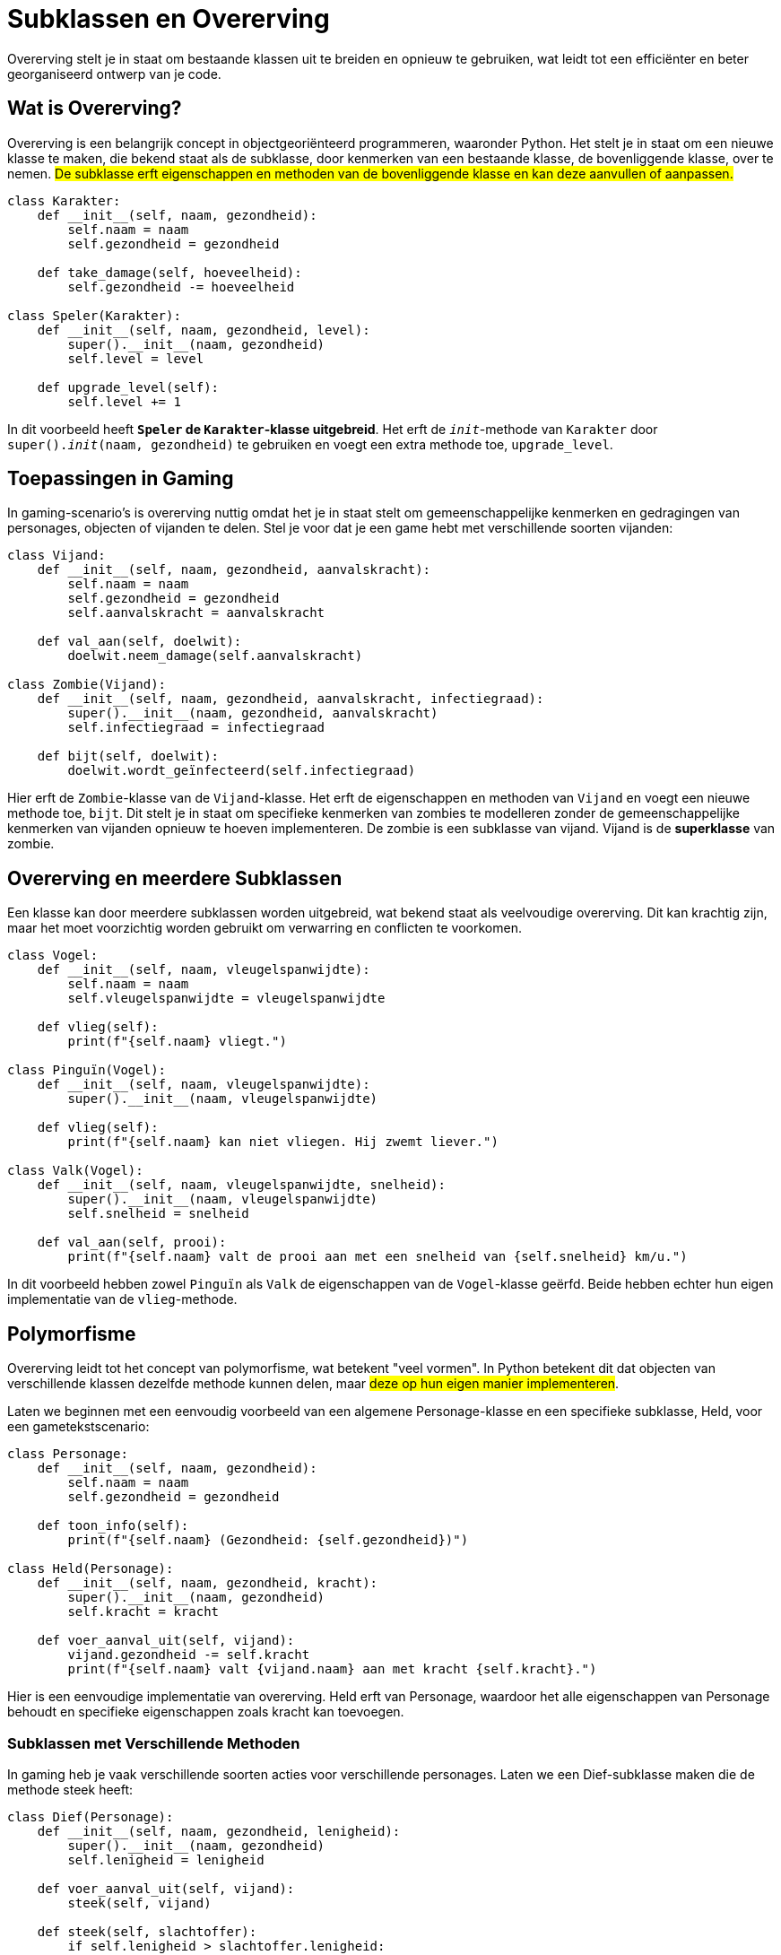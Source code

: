 :lib: pass:quotes[_library_]
:libs: pass:quotes[_libraries_]
:fs: functies
:f: functie
:m: method
:icons: font
:source-highlighter: rouge

= Subklassen en Overerving

Overerving stelt je in staat om bestaande klassen uit te breiden en opnieuw te gebruiken, 
wat leidt tot een efficiënter en beter georganiseerd ontwerp van je code.

== Wat is Overerving?

Overerving is een belangrijk concept in objectgeoriënteerd programmeren, waaronder Python. 
Het stelt je in staat om een nieuwe klasse te maken, die bekend staat als de subklasse, door kenmerken van een bestaande klasse, de bovenliggende klasse, over te nemen. 
##De subklasse erft eigenschappen en methoden van de bovenliggende klasse en kan deze aanvullen of aanpassen.##

[source, python]
----
class Karakter:
    def __init__(self, naam, gezondheid):
        self.naam = naam
        self.gezondheid = gezondheid

    def take_damage(self, hoeveelheid):
        self.gezondheid -= hoeveelheid

class Speler(Karakter):
    def __init__(self, naam, gezondheid, level):
        super().__init__(naam, gezondheid)
        self.level = level

    def upgrade_level(self):
        self.level += 1
----

In dit voorbeeld heeft **`Speler` de `Karakter`-klasse uitgebreid**. Het erft de `__init__`-methode van `Karakter` door `super().__init__(naam, gezondheid)` te gebruiken en voegt een extra methode toe, `upgrade_level`.

== Toepassingen in Gaming

In gaming-scenario's is overerving nuttig omdat het je in staat stelt om gemeenschappelijke kenmerken en gedragingen van personages, objecten of vijanden te delen. Stel je voor dat je een game hebt met verschillende soorten vijanden:

[source, python]
----
class Vijand:
    def __init__(self, naam, gezondheid, aanvalskracht):
        self.naam = naam
        self.gezondheid = gezondheid
        self.aanvalskracht = aanvalskracht

    def val_aan(self, doelwit):
        doelwit.neem_damage(self.aanvalskracht)

class Zombie(Vijand):
    def __init__(self, naam, gezondheid, aanvalskracht, infectiegraad):
        super().__init__(naam, gezondheid, aanvalskracht)
        self.infectiegraad = infectiegraad

    def bijt(self, doelwit):
        doelwit.wordt_geïnfecteerd(self.infectiegraad)
----

Hier erft de `Zombie`-klasse van de `Vijand`-klasse. Het erft de eigenschappen en methoden van `Vijand` en voegt een nieuwe methode toe, `bijt`. Dit stelt je in staat om specifieke kenmerken van zombies te modelleren zonder de gemeenschappelijke kenmerken van vijanden opnieuw te hoeven implementeren.
De zombie is een subklasse van vijand. Vijand is de **superklasse** van zombie.

== Overerving en meerdere Subklassen

Een klasse kan door meerdere subklassen worden uitgebreid, wat bekend staat als veelvoudige overerving. Dit kan krachtig zijn, maar het moet voorzichtig worden gebruikt om verwarring en conflicten te voorkomen.

[source, python]
----
class Vogel:
    def __init__(self, naam, vleugelspanwijdte):
        self.naam = naam
        self.vleugelspanwijdte = vleugelspanwijdte

    def vlieg(self):
        print(f"{self.naam} vliegt.")

class Pinguïn(Vogel):
    def __init__(self, naam, vleugelspanwijdte):
        super().__init__(naam, vleugelspanwijdte)

    def vlieg(self):
        print(f"{self.naam} kan niet vliegen. Hij zwemt liever.")

class Valk(Vogel):
    def __init__(self, naam, vleugelspanwijdte, snelheid):
        super().__init__(naam, vleugelspanwijdte)
        self.snelheid = snelheid

    def val_aan(self, prooi):
        print(f"{self.naam} valt de prooi aan met een snelheid van {self.snelheid} km/u.")
----

In dit voorbeeld hebben zowel `Pinguïn` als `Valk` de eigenschappen van de `Vogel`-klasse geërfd. Beide hebben echter hun eigen implementatie van de `vlieg`-methode.

== Polymorfisme

Overerving leidt tot het concept van polymorfisme, wat betekent "veel vormen". In Python betekent dit dat objecten van verschillende klassen dezelfde methode kunnen delen, maar ##deze op hun eigen manier implementeren##.

Laten we beginnen met een eenvoudig voorbeeld van een algemene Personage-klasse en een specifieke subklasse, Held, voor een gametekstscenario:

[source, python]
----
class Personage:
    def __init__(self, naam, gezondheid):
        self.naam = naam
        self.gezondheid = gezondheid

    def toon_info(self):
        print(f"{self.naam} (Gezondheid: {self.gezondheid})")

class Held(Personage):
    def __init__(self, naam, gezondheid, kracht):
        super().__init__(naam, gezondheid)
        self.kracht = kracht

    def voer_aanval_uit(self, vijand):
        vijand.gezondheid -= self.kracht
        print(f"{self.naam} valt {vijand.naam} aan met kracht {self.kracht}.")
----

Hier is een eenvoudige implementatie van overerving. Held erft van Personage, waardoor het alle eigenschappen van Personage behoudt en specifieke eigenschappen zoals kracht kan toevoegen.

=== Subklassen met Verschillende Methoden

In gaming heb je vaak verschillende soorten acties voor verschillende personages. Laten we een Dief-subklasse maken die de methode steek heeft:

[source, python]
----
class Dief(Personage):
    def __init__(self, naam, gezondheid, lenigheid):
        super().__init__(naam, gezondheid)
        self.lenigheid = lenigheid

    def voer_aanval_uit(self, vijand):
        steek(self, vijand)

    def steek(self, slachtoffer):
        if self.lenigheid > slachtoffer.lenigheid:
            slachtoffer.gezondheid -= 10
            print(f"{self.naam} steelt snel en steekt {slachtoffer.naam}.")
        else:
            print(f"{self.naam} probeerde te steken, maar miste.")
----

Hier zie je dat de Dief-subklasse een andere methode heeft dan de Held-subklasse, wat aantoont hoe verschillende subklassen specifieke acties kunnen hebben.

=== Veelvoudige Overerving (Multiple inheritance)

Laten we nu een voorbeeld bekijken van veelvoudige overerving, waarbij een klasse van meerdere andere klassen erft. Stel dat we een Magiër-klasse willen maken die zowel magische als fysieke aanvallen kan uitvoeren:

[source, python]
----
class Magiër(Held, Dief):
    def __init__(self, naam, gezondheid, kracht, lenigheid, magie):
        Held.__init__(self, naam, gezondheid, kracht)
        Dief.__init__(self, naam, gezondheid, lenigheid)
        self.magie = magie

    def voer_aanval_uit(self, doelwit):
        doelwit.gezondheid -= self.magie
        print(f"{self.naam} gebruikt magie en valt {doelwit.naam} aan met magie {self.magie}.")
----

Hier erft Magiër van zowel Held als Dief, wat betekent dat het zowel de methode voer_aanval_uit van Held als steek van Dief erft. Het kan ook specifieke methoden toevoegen, zoals voer_magische_aanval_uit.

=== Polymorfisme in Actie

Polymorfisme betekent dat verschillende klassen dezelfde methode kunnen hebben, maar op hun eigen manier implementeren. In een gameomgeving kan dit betekenen dat verschillende personages dezelfde soort actie kunnen uitvoeren, maar met verschillende effecten.

Laten we een voorbeeld bekijken met de voer_aanval_uit-methode:

[source, python]
----
def voer_aanval_uit_en_toon_info(personage):
    personage.voer_aanval_uit()
    personage.toon_info()

held = Held("Arthur", 100, 20)
dief = Dief("Sly", 80, 15)
magiër = Magiër("Gandalf", 120, 15, 10, 25)

voer_aanval_uit_en_toon_info(held)
voer_aanval_uit_en_toon_info(dief)
voer_aanval_uit_en_toon_info(magiër)
----

Hier kan dezelfde functie worden gebruikt voor verschillende typen personages. Het resultaat is verschillend voor elke klasse, wat het polymorfe karakter illustreert.

== Interfaces

In Python zijn er geen expliciete interfaces zoals in sommige andere programmeertalen, maar het concept van interfaces kan geïmplementeerd worden met behulp van **abstract baseclasses** en duck typing. 

=== Wat zijn Interfaces?

In programmeertalen zoals Java en C#, is ##een interface een contract dat aangeeft welke methoden een klasse **moet** implementeren##. In Python, waar dynamische typering en duck typing domineren, wordt het idee van interfaces meer benaderd dan afgedwongen.

Een interface definieert een set methoden die door een klasse moeten worden geïmplementeerd. Het biedt een manier om code te organiseren, ervoor te zorgen dat bepaalde methoden beschikbaar zijn, en het vergemakkelijkt het gebruik van klassen indien je weet dat bepaalde functies zeker aanwezig zullen zijn.

=== Abstract Baseclass

Een manier om interfaces in Python te benaderen, is door gebruik te maken van abstract baseclasses (ABC's) uit het `abc`-module. Hiermee kun je abstracte methoden definiëren die ##moeten worden geïmplementeerd door subklassen##.

Laten we een voorbeeld bekijken van een `Beweging`-interface voor gamepersonages:

[source, python]
----
from abc import ABC, abstractmethod

class Beweging(ABC):
    @abstractmethod
    def ga_vooruit(self):
        pass

    @abstractmethod
    def ga_achteruit(self):
        pass
----

Hierin is `Beweging` een abstracte basisklasse met de abstracte methoden `ga_vooruit` en `ga_achteruit`. Klassen die `Beweging` willen implementeren, moeten deze methoden definiëren.

=== Duck Typing en Interfaces

Python maakt gebruik van duck typing, wat betekent dat de geschiktheid van een object voor een bepaalde rol wordt bepaald door zijn gedrag in plaats van door expliciete implementaties of interfaces. Als een object loopt als een eend en kwaakt als een eend, dan is het een eend.

Laten we een voorbeeld bekijken met een abstracte klasse `Vliegbaar`:

[source, python]
----
class Vliegbaar(ABC):
    @abstractmethod
    def vlieg(self):
        pass

class Vogel(Vliegbaar):
    def vlieg(self):
        print("De vogel vliegt door de lucht.")

class Vliegtuig(Vliegbaar):
    def vlieg(self):
        print("Het vliegtuig stijgt op en vliegt hoog in de lucht.")
----

In dit geval is `Vogel` en `Vliegtuig` vliegbaar omdat ze de methode `vlieg` implementeren. Duck typing in actie!

=== Toepassing op Game-Interfaces

Laten we nu deze concepten toepassen op game-interfaces. Stel je voor dat we een `GamePersonage`-interface willen maken:

[source, python]
----
class GamePersonage(ABC):
    @abstractmethod
    def aanval(self):
        pass

    @abstractmethod
    def verdedig(self):
        pass
----

Hier kunnen verschillende klassen, zoals `Held`, `Vijand` en `NPC`, deze interface implementeren. De interface zorgt ervoor dat elk gamepersonage de nodige methoden heeft om aan te vallen en zich te verdedigen, maar het staat vrij voor de klassen om deze op hun eigen manier in te vullen.

Voorbeeld 1: Implementatie voor een Held

[source, python]
----
class Held(GamePersonage):
    def aanval(self):
        print("De held valt aan met zijn zwaard!")

    def verdedig(self):
        print("De held gebruikt zijn schild om zich te verdedigen.")
----

Voorbeeld 2: Implementatie voor een Vijand

[source, python]
----
class Vijand(GamePersonage):
    def aanval(self):
        print("De vijand lanceert een vuurbal naar zijn tegenstander!")

    def verdedig(self):
        print("De vijand ontwijkt de aanval en bereidt zich voor op een tegenaanval.")
----

Voorbeeld 3: Implementatie voor een NPC (Non-Playable Character)

[source, python]
----
class NPC(GamePersonage):
    def aanval(self):
        print("De NPC helpt de speler met strategische adviezen.")

    def verdedig(self):
        print("De NPC zoekt dekking en vermijdt directe confrontaties.")
----
